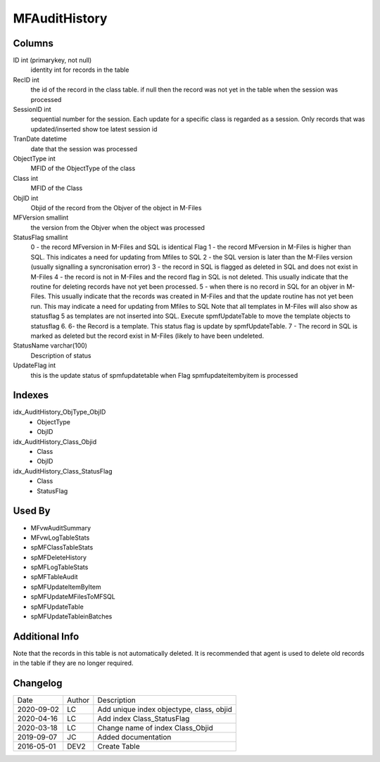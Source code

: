 
==============
MFAuditHistory
==============

Columns
=======

ID int (primarykey, not null)
  identity int for records in the table
RecID int
  the id of the record in the class table. if null then the record was not yet in the table when the session was processed
SessionID int
   sequential number for the session. Each update for a specific class is regarded as a session. Only records that was updated/inserted show toe latest session id 
TranDate datetime
  date that the session was processed
ObjectType int
  MFID of the ObjectType of the class
Class int
  MFID of the Class
ObjID int
  Objid of the record from the Objver of the object in M-Files
MFVersion smallint
  the version from the Objver when the object was processed
StatusFlag smallint
  0 - the record MFversion in M-Files and SQL is identical Flag
  1 - the record MFversion in M-Files is higher than SQL. This indicates a need for updating from Mfiles to SQL 
  2 - the SQL version is later than the M-Files version (usually signalling a syncronisation error) 
  3 - the record in SQL is flagged as deleted in SQL and does not exist in M-Files
  4 - the record is not in M-Files and the record flag in SQL is not deleted. This usually indicate that the routine for deleting records have not yet been processed.
  5 - when there is no record in SQL for an objver in M-Files. This usually indicate that the records was created in M-Files and that the update routine has not yet been run. This may indicate a need for updating from Mfiles to SQL
  Note that all templates in M-Files will also show as statusflag 5 as templates are not inserted into SQL. Execute spmfUpdateTable to move the template objects to statusflag 6. 
  6- the Record is a template. This status flag is update by spmfUpdateTable.
  7 - The record in SQL is marked as deleted but the record exist in M-Files (likely to have been undeleted.
StatusName varchar(100)
  Description of status
UpdateFlag int
  this is the update status of spmfupdatetable when Flag spmfupdateitembyitem is processed

Indexes
=======

idx\_AuditHistory\_ObjType\_ObjID
  - ObjectType
  - ObjID
idx\_AuditHistory\_Class\_Objid
  - Class
  - ObjID
idx\_AuditHistory\_Class\_StatusFlag
  - Class
  - StatusFlag

Used By
=======

- MFvwAuditSummary
- MFvwLogTableStats
- spMFClassTableStats
- spMFDeleteHistory
- spMFLogTableStats
- spMFTableAudit
- spMFUpdateItemByItem
- spMFUpdateMFilesToMFSQL
- spMFUpdateTable
- spMFUpdateTableinBatches

Additional Info
===============

Note that the records in this table is not automatically deleted. It is
recommended that agent is used to delete old records in the table if
they are no longer required.

Changelog
=========

==========  =========  ========================================================
Date        Author     Description
----------  ---------  --------------------------------------------------------
2020-09-02  LC         Add unique index objectype, class, objid
2020-04-16  LC         Add index Class_StatusFlag
2020-03-18  LC         Change name of index Class_Objid
2019-09-07  JC         Added documentation
2016-05-01  DEV2       Create Table 
==========  =========  ========================================================

